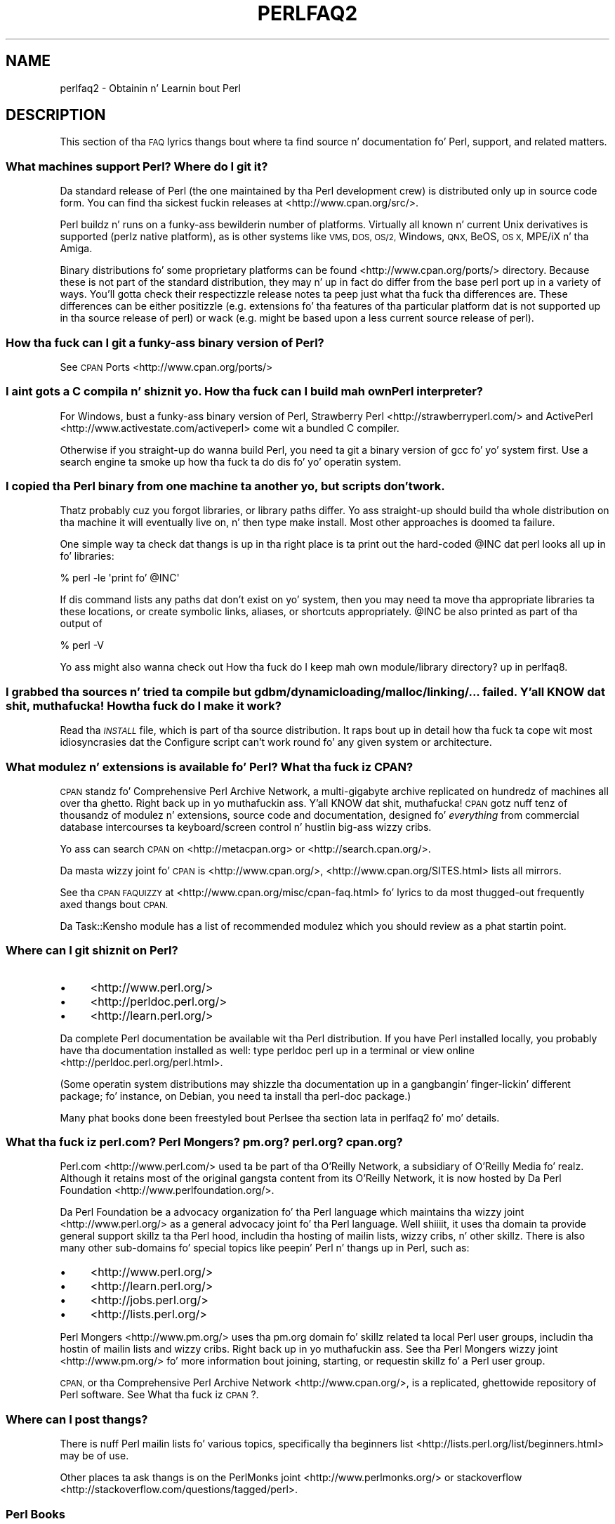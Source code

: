.\" Automatically generated by Pod::Man 2.27 (Pod::Simple 3.28)
.\"
.\" Standard preamble:
.\" ========================================================================
.de Sp \" Vertical space (when we can't use .PP)
.if t .sp .5v
.if n .sp
..
.de Vb \" Begin verbatim text
.ft CW
.nf
.ne \\$1
..
.de Ve \" End verbatim text
.ft R
.fi
..
.\" Set up some characta translations n' predefined strings.  \*(-- will
.\" give a unbreakable dash, \*(PI'ma give pi, \*(L" will give a left
.\" double quote, n' \*(R" will give a right double quote.  \*(C+ will
.\" give a sickr C++.  Capital omega is used ta do unbreakable dashes and
.\" therefore won't be available.  \*(C` n' \*(C' expand ta `' up in nroff,
.\" not a god damn thang up in troff, fo' use wit C<>.
.tr \(*W-
.ds C+ C\v'-.1v'\h'-1p'\s-2+\h'-1p'+\s0\v'.1v'\h'-1p'
.ie n \{\
.    dz -- \(*W-
.    dz PI pi
.    if (\n(.H=4u)&(1m=24u) .ds -- \(*W\h'-12u'\(*W\h'-12u'-\" diablo 10 pitch
.    if (\n(.H=4u)&(1m=20u) .ds -- \(*W\h'-12u'\(*W\h'-8u'-\"  diablo 12 pitch
.    dz L" ""
.    dz R" ""
.    dz C` ""
.    dz C' ""
'br\}
.el\{\
.    dz -- \|\(em\|
.    dz PI \(*p
.    dz L" ``
.    dz R" ''
.    dz C`
.    dz C'
'br\}
.\"
.\" Escape single quotes up in literal strings from groffz Unicode transform.
.ie \n(.g .ds Aq \(aq
.el       .ds Aq '
.\"
.\" If tha F regista is turned on, we'll generate index entries on stderr for
.\" titlez (.TH), headaz (.SH), subsections (.SS), shit (.Ip), n' index
.\" entries marked wit X<> up in POD.  Of course, you gonna gotta process the
.\" output yo ass up in some meaningful fashion.
.\"
.\" Avoid warnin from groff bout undefined regista 'F'.
.de IX
..
.nr rF 0
.if \n(.g .if rF .nr rF 1
.if (\n(rF:(\n(.g==0)) \{
.    if \nF \{
.        de IX
.        tm Index:\\$1\t\\n%\t"\\$2"
..
.        if !\nF==2 \{
.            nr % 0
.            nr F 2
.        \}
.    \}
.\}
.rr rF
.\"
.\" Accent mark definitions (@(#)ms.acc 1.5 88/02/08 SMI; from UCB 4.2).
.\" Fear. Shiiit, dis aint no joke.  Run. I aint talkin' bout chicken n' gravy biatch.  Save yo ass.  No user-serviceable parts.
.    \" fudge factors fo' nroff n' troff
.if n \{\
.    dz #H 0
.    dz #V .8m
.    dz #F .3m
.    dz #[ \f1
.    dz #] \fP
.\}
.if t \{\
.    dz #H ((1u-(\\\\n(.fu%2u))*.13m)
.    dz #V .6m
.    dz #F 0
.    dz #[ \&
.    dz #] \&
.\}
.    \" simple accents fo' nroff n' troff
.if n \{\
.    dz ' \&
.    dz ` \&
.    dz ^ \&
.    dz , \&
.    dz ~ ~
.    dz /
.\}
.if t \{\
.    dz ' \\k:\h'-(\\n(.wu*8/10-\*(#H)'\'\h"|\\n:u"
.    dz ` \\k:\h'-(\\n(.wu*8/10-\*(#H)'\`\h'|\\n:u'
.    dz ^ \\k:\h'-(\\n(.wu*10/11-\*(#H)'^\h'|\\n:u'
.    dz , \\k:\h'-(\\n(.wu*8/10)',\h'|\\n:u'
.    dz ~ \\k:\h'-(\\n(.wu-\*(#H-.1m)'~\h'|\\n:u'
.    dz / \\k:\h'-(\\n(.wu*8/10-\*(#H)'\z\(sl\h'|\\n:u'
.\}
.    \" troff n' (daisy-wheel) nroff accents
.ds : \\k:\h'-(\\n(.wu*8/10-\*(#H+.1m+\*(#F)'\v'-\*(#V'\z.\h'.2m+\*(#F'.\h'|\\n:u'\v'\*(#V'
.ds 8 \h'\*(#H'\(*b\h'-\*(#H'
.ds o \\k:\h'-(\\n(.wu+\w'\(de'u-\*(#H)/2u'\v'-.3n'\*(#[\z\(de\v'.3n'\h'|\\n:u'\*(#]
.ds d- \h'\*(#H'\(pd\h'-\w'~'u'\v'-.25m'\f2\(hy\fP\v'.25m'\h'-\*(#H'
.ds D- D\\k:\h'-\w'D'u'\v'-.11m'\z\(hy\v'.11m'\h'|\\n:u'
.ds th \*(#[\v'.3m'\s+1I\s-1\v'-.3m'\h'-(\w'I'u*2/3)'\s-1o\s+1\*(#]
.ds Th \*(#[\s+2I\s-2\h'-\w'I'u*3/5'\v'-.3m'o\v'.3m'\*(#]
.ds ae a\h'-(\w'a'u*4/10)'e
.ds Ae A\h'-(\w'A'u*4/10)'E
.    \" erections fo' vroff
.if v .ds ~ \\k:\h'-(\\n(.wu*9/10-\*(#H)'\s-2\u~\d\s+2\h'|\\n:u'
.if v .ds ^ \\k:\h'-(\\n(.wu*10/11-\*(#H)'\v'-.4m'^\v'.4m'\h'|\\n:u'
.    \" fo' low resolution devices (crt n' lpr)
.if \n(.H>23 .if \n(.V>19 \
\{\
.    dz : e
.    dz 8 ss
.    dz o a
.    dz d- d\h'-1'\(ga
.    dz D- D\h'-1'\(hy
.    dz th \o'bp'
.    dz Th \o'LP'
.    dz ae ae
.    dz Ae AE
.\}
.rm #[ #] #H #V #F C
.\" ========================================================================
.\"
.IX Title "PERLFAQ2 1"
.TH PERLFAQ2 1 "2014-01-31" "perl v5.18.4" "Perl Programmers Reference Guide"
.\" For nroff, turn off justification. I aint talkin' bout chicken n' gravy biatch.  Always turn off hyphenation; it makes
.\" way too nuff mistakes up in technical documents.
.if n .ad l
.nh
.SH "NAME"
perlfaq2 \- Obtainin n' Learnin bout Perl
.SH "DESCRIPTION"
.IX Header "DESCRIPTION"
This section of tha \s-1FAQ\s0 lyrics thangs bout where ta find
source n' documentation fo' Perl, support, and
related matters.
.SS "What machines support Perl? Where do I git it?"
.IX Subsection "What machines support Perl? Where do I git it?"
Da standard release of Perl (the one maintained by tha Perl
development crew) is distributed only up in source code form. You
can find tha sickest fuckin releases at <http://www.cpan.org/src/>.
.PP
Perl buildz n' runs on a funky-ass bewilderin number of platforms. Virtually
all known n' current Unix derivatives is supported (perlz native
platform), as is other systems like \s-1VMS, DOS, OS/2,\s0 Windows,
\&\s-1QNX,\s0 BeOS, \s-1OS X,\s0 MPE/iX n' tha Amiga.
.PP
Binary distributions fo' some proprietary platforms can be found
<http://www.cpan.org/ports/> directory. Because these is not part of
the standard distribution, they may n' up in fact do differ from the
base perl port up in a variety of ways. You'll gotta check their
respectizzle release notes ta peep just what tha fuck tha differences are. These
differences can be either positizzle (e.g. extensions fo' tha features
of tha particular platform dat is not supported up in tha source
release of perl) or wack (e.g. might be based upon a less current
source release of perl).
.SS "How tha fuck can I git a funky-ass binary version of Perl?"
.IX Subsection "How tha fuck can I git a funky-ass binary version of Perl?"
See \s-1CPAN\s0 Ports <http://www.cpan.org/ports/>
.SS "I aint gots a C compila n' shiznit yo. How tha fuck can I build mah own Perl interpreter?"
.IX Subsection "I aint gots a C compila n' shiznit yo. How tha fuck can I build mah own Perl interpreter?"
For Windows, bust a funky-ass binary version of Perl,
Strawberry Perl <http://strawberryperl.com/> and
ActivePerl <http://www.activestate.com/activeperl> come wit a
bundled C compiler.
.PP
Otherwise if you straight-up do wanna build Perl, you need ta git a
binary version of \f(CW\*(C`gcc\*(C'\fR fo' yo' system first. Use a search
engine ta smoke up how tha fuck ta do dis fo' yo' operatin system.
.SS "I copied tha Perl binary from one machine ta another yo, but scripts don't work."
.IX Subsection "I copied tha Perl binary from one machine ta another yo, but scripts don't work."
Thatz probably cuz you forgot libraries, or library paths differ.
Yo ass straight-up should build tha whole distribution on tha machine it will
eventually live on, n' then type \f(CW\*(C`make install\*(C'\fR. Most other
approaches is doomed ta failure.
.PP
One simple way ta check dat thangs is up in tha right place is ta print out
the hard-coded \f(CW@INC\fR dat perl looks all up in fo' libraries:
.PP
.Vb 1
\&    % perl \-le \*(Aqprint fo' @INC\*(Aq
.Ve
.PP
If dis command lists any paths dat don't exist on yo' system, then you
may need ta move tha appropriate libraries ta these locations, or create
symbolic links, aliases, or shortcuts appropriately. \f(CW@INC\fR be also printed as
part of tha output of
.PP
.Vb 1
\&    % perl \-V
.Ve
.PP
Yo ass might also wanna check out
\&\*(L"How tha fuck do I keep mah own module/library directory?\*(R" up in perlfaq8.
.SS "I grabbed tha sources n' tried ta compile but gdbm/dynamic loading/malloc/linking/... failed. Y'all KNOW dat shit, muthafucka! How tha fuck do I make it work?"
.IX Subsection "I grabbed tha sources n' tried ta compile but gdbm/dynamic loading/malloc/linking/... failed. Y'all KNOW dat shit, muthafucka! How tha fuck do I make it work?"
Read tha \fI\s-1INSTALL\s0\fR file, which is part of tha source distribution.
It raps bout up in detail how tha fuck ta cope wit most idiosyncrasies dat the
\&\f(CW\*(C`Configure\*(C'\fR script can't work round fo' any given system or
architecture.
.SS "What modulez n' extensions is available fo' Perl? What tha fuck iz \s-1CPAN\s0?"
.IX Subsection "What modulez n' extensions is available fo' Perl? What tha fuck iz CPAN?"
\&\s-1CPAN\s0 standz fo' Comprehensive Perl Archive Network, a multi-gigabyte
archive replicated on hundredz of machines all over tha ghetto. Right back up in yo muthafuckin ass. Y'all KNOW dat shit, muthafucka! \s-1CPAN\s0
gotz nuff tenz of thousandz of modulez n' extensions, source code
and documentation, designed fo' \fIeverything\fR from commercial
database intercourses ta keyboard/screen control n' hustlin big-ass wizzy cribs.
.PP
Yo ass can search \s-1CPAN\s0 on <http://metacpan.org> or
<http://search.cpan.org/>.
.PP
Da masta wizzy joint fo' \s-1CPAN\s0 is <http://www.cpan.org/>,
<http://www.cpan.org/SITES.html> lists all mirrors.
.PP
See tha \s-1CPAN FAQUIZZY\s0 at <http://www.cpan.org/misc/cpan\-faq.html> fo' lyrics
to da most thugged-out frequently axed thangs bout \s-1CPAN.\s0
.PP
Da Task::Kensho module has a list of recommended modulez which
you should review as a phat startin point.
.SS "Where can I git shiznit on Perl?"
.IX Subsection "Where can I git shiznit on Perl?"
.IP "\(bu" 4
<http://www.perl.org/>
.IP "\(bu" 4
<http://perldoc.perl.org/>
.IP "\(bu" 4
<http://learn.perl.org/>
.PP
Da complete Perl documentation be available wit tha Perl distribution.
If you have Perl installed locally, you probably have tha documentation
installed as well: type \f(CW\*(C`perldoc perl\*(C'\fR up in a terminal or
view online <http://perldoc.perl.org/perl.html>.
.PP
(Some operatin system distributions may shizzle tha documentation up in a gangbangin' finger-lickin' different
package; fo' instance, on Debian, you need ta install tha \f(CW\*(C`perl\-doc\*(C'\fR package.)
.PP
Many phat books done been freestyled bout Perl\*(--see tha section lata in
perlfaq2 fo' mo' details.
.SS "What tha fuck iz perl.com? Perl Mongers? pm.org? perl.org? cpan.org?"
.IX Subsection "What tha fuck iz perl.com? Perl Mongers? pm.org? perl.org? cpan.org?"
Perl.com <http://www.perl.com/> used ta be part of tha O'Reilly
Network, a subsidiary of O'Reilly Media fo' realz. Although it retains most of
the original gangsta content from its O'Reilly Network, it is now hosted by
Da Perl Foundation <http://www.perlfoundation.org/>.
.PP
Da Perl Foundation be a advocacy organization fo' tha Perl language
which maintains tha wizzy joint <http://www.perl.org/> as a general
advocacy joint fo' tha Perl language. Well shiiiit, it uses tha domain ta provide
general support skillz ta tha Perl hood, includin tha hosting
of mailin lists, wizzy cribs, n' other skillz. There is also many
other sub-domains fo' special topics like peepin' Perl n' thangs up in Perl,
such as:
.IP "\(bu" 4
<http://www.perl.org/>
.IP "\(bu" 4
<http://learn.perl.org/>
.IP "\(bu" 4
<http://jobs.perl.org/>
.IP "\(bu" 4
<http://lists.perl.org/>
.PP
Perl Mongers <http://www.pm.org/> uses tha pm.org domain fo' skillz
related ta local Perl user groups, includin tha hostin of mailin lists
and wizzy cribs. Right back up in yo muthafuckin ass. See tha Perl Mongers wizzy joint <http://www.pm.org/> fo' more
information bout joining, starting, or requestin skillz fo' a
Perl user group.
.PP
\&\s-1CPAN,\s0 or tha Comprehensive Perl Archive Network <http://www.cpan.org/>,
is a replicated, ghettowide repository of Perl software.
See What tha fuck iz \s-1CPAN\s0?.
.SS "Where can I post thangs?"
.IX Subsection "Where can I post thangs?"
There is nuff Perl mailin lists fo' various
topics, specifically tha beginners list <http://lists.perl.org/list/beginners.html>
may be of use.
.PP
Other places ta ask thangs is on the
PerlMonks joint <http://www.perlmonks.org/> or
stackoverflow <http://stackoverflow.com/questions/tagged/perl>.
.SS "Perl Books"
.IX Subsection "Perl Books"
There is nuff phat books on Perl <http://www.perl.org/books/library.html>.
.SS "Which magazines have Perl content?"
.IX Subsection "Which magazines have Perl content?"
Therez also \fI\f(CI$foo\fI Magazin\fR, a German magazine all bout Perl, at
( <http://www.foo\-magazin.de> ). Da \fIPerl-Zeitung\fR be another
German-speakin magazine fo' Perl beginners (see
<http://perl\-zeitung.at.tf> ).
.PP
Several unix/linux releated magazines frequently includes articlez on Perl.
.SS "Which Perl blogs should I read?"
.IX Subsection "Which Perl blogs should I read?"
Perl Shit <http://perlnews.org/> covers a shitload of tha major events up in tha Perl
world, Perl Weekly <http://perlweekly.com/> be a weekly e\-mail
(and \s-1RSS\s0 feed) of hand-picked Perl articles.
.PP
<http://blogs.perl.org/> hosts nuff Perl blogs, there be also
several Snoop Bloggy-Blogg aggregators: Perlsphere <http://perlsphere.net/> and
IronMan <http://ironman.enlightenedperl.org/> is two of em.
.SS "What mailin lists is there fo' Perl?"
.IX Subsection "What mailin lists is there fo' Perl?"
A comprehensive list of Perl-related mailin lists can be found at
<http://lists.perl.org/>
.SS "Where can I loot a cold-ass lil commercial version of Perl?"
.IX Subsection "Where can I loot a cold-ass lil commercial version of Perl?"
Perl already \fIis\fR commercial software: it has a license
that you can grab n' carefully read ta yo' manager n' shit. Well shiiiit, it is distributed
in releases n' comes up in well-defined packages. There be a straight-up large
and supportizzle user hood n' a extensive literature.
.PP
If you still need commercial support
ActiveState <http://www.activestate.com/activeperl> offers
this.
.SS "Where do I bust bug reports?"
.IX Subsection "Where do I bust bug reports?"
(contributed by brian d foy)
.PP
First, ensure dat you've found a actual bug. Right back up in yo muthafuckin ass. Second, ensure you've
found a actual bug.
.PP
If you've found a funky-ass bug wit tha perl interpreta or one of tha modules
in tha standard library (those dat come wit Perl), you can use the
perlbug utilitizzle dat comes wit Perl (>= 5.004). Well shiiiit, it collects
information bout yo' installation ta include wit yo' message, then
sendz tha message ta tha right place.
.PP
To determine if a module came wit yo' version of Perl, you can
install n' use tha Module::CoreList module. Well shiiiit, it has tha shiznit
about tha modulez (with they versions) included wit each release
of Perl.
.PP
Every \s-1CPAN\s0 module has a funky-ass bug tracker set up in \s-1RT, \s0<http://rt.cpan.org>.
Yo ass can submit bugs ta \s-1RT\s0 either all up in its wizzy intercourse or by
email. To email a funky-ass bug report, bust it to
bug\-<distribution\-name>@rt.cpan.org . For example, if you
wanted ta report a funky-ass bug up in Business::ISBN, you could bust a message to
bug\-Business\-ISBN@rt.cpan.org .
.PP
Some modulez might have special reportin requirements, like fuckin a
Github or Gizoogle Code trackin system, so you should check the
module documentation like a muthafucka.
.SH "AUTHOR AND COPYRIGHT"
.IX Header "AUTHOR AND COPYRIGHT"
Copyright (c) 1997\-2010 Tomothy Christiansen, Nathan Torkington, and
other authors as noted. Y'all KNOW dat shit, muthafucka! This type'a shiznit happens all tha time fo' realz. All muthafuckin rights reserved.
.PP
This documentation is free; you can redistribute it and/or modify it
under tha same terms as Perl itself.
.PP
Irrespectizzle of its distribution, all code examplez here is up in tha public
domain. I aint talkin' bout chicken n' gravy biatch. Yo ass is permitted n' encouraged ta use dis code n' any
derivatives thereof up in yo' own programs fo' funk or fo' profit as you
see fit fo' realz. A simple comment up in tha code givin credit ta tha \s-1FAQ\s0 would
be courteous but aint required.

